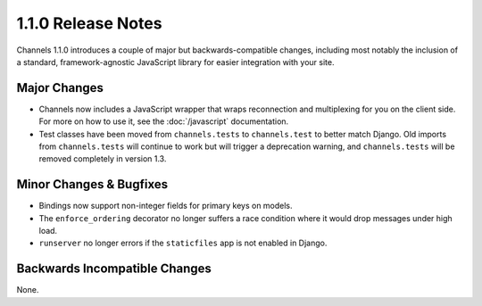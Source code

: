 1.1.0 Release Notes
===================

Channels 1.1.0 introduces a couple of major but backwards-compatible changes,
including most notably the inclusion of a standard, framework-agnostic JavaScript
library for easier integration with your site.


Major Changes
-------------

* Channels now includes a JavaScript wrapper that wraps reconnection and
  multiplexing for you on the client side. For more on how to use it, see the
  :doc:`/javascript` documentation.

* Test classes have been moved from ``channels.tests`` to ``channels.test``
  to better match Django. Old imports from ``channels.tests`` will continue to
  work but will trigger a deprecation warning, and ``channels.tests`` will be
  removed completely in version 1.3.

Minor Changes & Bugfixes
------------------------

* Bindings now support non-integer fields for primary keys on models.

* The ``enforce_ordering`` decorator no longer suffers a race condition where
  it would drop messages under high load.

* ``runserver`` no longer errors if the ``staticfiles`` app is not enabled in Django.


Backwards Incompatible Changes
------------------------------

None.
